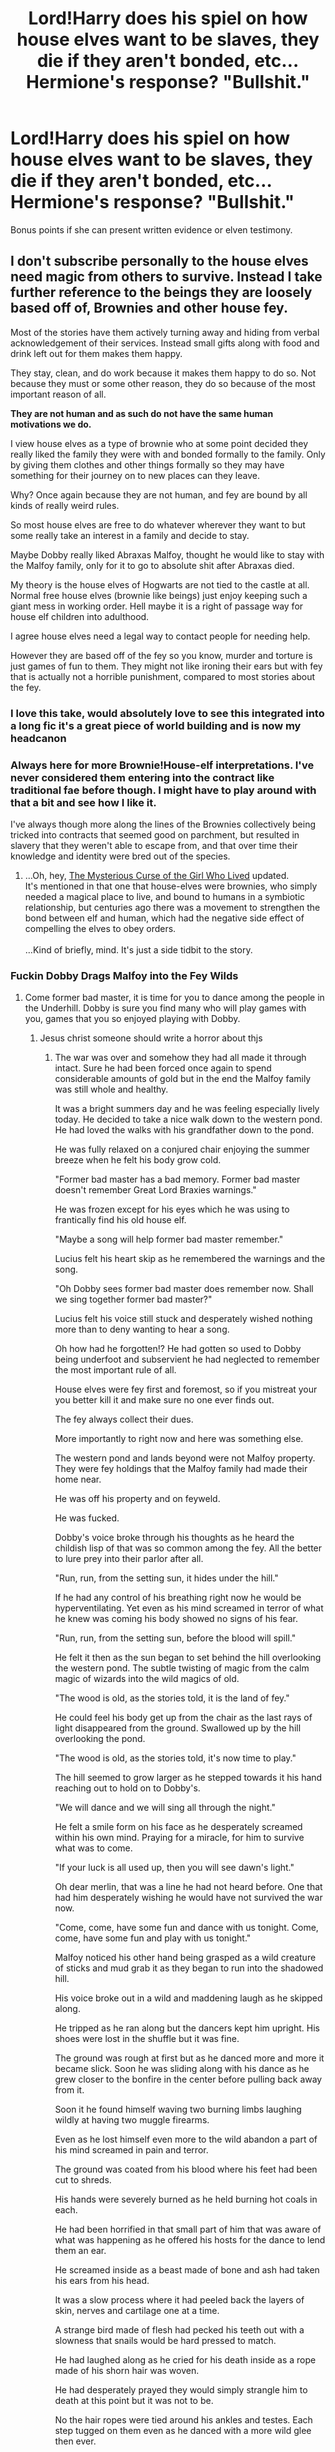 #+TITLE: Lord!Harry does his spiel on how house elves want to be slaves, they die if they aren't bonded, etc...Hermione's response? "Bullshit."

* Lord!Harry does his spiel on how house elves want to be slaves, they die if they aren't bonded, etc...Hermione's response? "Bullshit."
:PROPERTIES:
:Author: Avaday_Daydream
:Score: 106
:DateUnix: 1613649798.0
:DateShort: 2021-Feb-18
:FlairText: Prompt
:END:
Bonus points if she can present written evidence or elven testimony.


** I don't subscribe personally to the house elves need magic from others to survive. Instead I take further reference to the beings they are loosely based off of, Brownies and other house fey.

Most of the stories have them actively turning away and hiding from verbal acknowledgement of their services. Instead small gifts along with food and drink left out for them makes them happy.

They stay, clean, and do work because it makes them happy to do so. Not because they must or some other reason, they do so because of the most important reason of all.

*They are not human and as such do not have the same human motivations we do.*

I view house elves as a type of brownie who at some point decided they really liked the family they were with and bonded formally to the family. Only by giving them clothes and other things formally so they may have something for their journey on to new places can they leave.

Why? Once again because they are not human, and fey are bound by all kinds of really weird rules.

So most house elves are free to do whatever wherever they want to but some really take an interest in a family and decide to stay.

Maybe Dobby really liked Abraxas Malfoy, thought he would like to stay with the Malfoy family, only for it to go to absolute shit after Abraxas died.

My theory is the house elves of Hogwarts are not tied to the castle at all. Normal free house elves (brownie like beings) just enjoy keeping such a giant mess in working order. Hell maybe it is a right of passage way for house elf children into adulthood.

I agree house elves need a legal way to contact people for needing help.

However they are based off of the fey so you know, murder and torture is just games of fun to them. They might not like ironing their ears but with fey that is actually not a horrible punishment, compared to most stories about the fey.
:PROPERTIES:
:Author: Michal_Riley
:Score: 120
:DateUnix: 1613655414.0
:DateShort: 2021-Feb-18
:END:

*** I love this take, would absolutely love to see this integrated into a long fic it's a great piece of world building and is now my headcanon
:PROPERTIES:
:Author: Mannat_Singh
:Score: 31
:DateUnix: 1613659436.0
:DateShort: 2021-Feb-18
:END:


*** Always here for more Brownie!House-elf interpretations. I've never considered them entering into the contract like traditional fae before though. I might have to play around with that a bit and see how I like it.

I've always though more along the lines of the Brownies collectively being tricked into contracts that seemed good on parchment, but resulted in slavery that they weren't able to escape from, and that over time their knowledge and identity were bred out of the species.
:PROPERTIES:
:Author: Kingsonne
:Score: 21
:DateUnix: 1613668494.0
:DateShort: 2021-Feb-18
:END:

**** ...Oh, hey, [[https://www.fanfiction.net/s/6343543/9/Harry-the-Mysterious-Curse-of-the-Girl-Who-Lived][The Mysterious Curse of the Girl Who Lived]] updated.\\
It's mentioned in that one that house-elves were brownies, who simply needed a magical place to live, and bound to humans in a symbiotic relationship, but centuries ago there was a movement to strengthen the bond between elf and human, which had the negative side effect of compelling the elves to obey orders.\\
 \\
...Kind of briefly, mind. It's just a side tidbit to the story.
:PROPERTIES:
:Author: Avaday_Daydream
:Score: 3
:DateUnix: 1613678527.0
:DateShort: 2021-Feb-18
:END:


*** Fuckin Dobby Drags Malfoy into the Fey Wilds
:PROPERTIES:
:Author: flingerdinger
:Score: 10
:DateUnix: 1613676350.0
:DateShort: 2021-Feb-18
:END:

**** Come former bad master, it is time for you to dance among the people in the Underhill. Dobby is sure you find many who will play games with you, games that you so enjoyed playing with Dobby.
:PROPERTIES:
:Author: Michal_Riley
:Score: 13
:DateUnix: 1613677727.0
:DateShort: 2021-Feb-18
:END:

***** Jesus christ someone should write a horror about thjs
:PROPERTIES:
:Author: flingerdinger
:Score: 12
:DateUnix: 1613677775.0
:DateShort: 2021-Feb-18
:END:

****** The war was over and somehow they had all made it through intact. Sure he had been forced once again to spend considerable amounts of gold but in the end the Malfoy family was still whole and healthy.

It was a bright summers day and he was feeling especially lively today. He decided to take a nice walk down to the western pond. He had loved the walks with his grandfather down to the pond.

He was fully relaxed on a conjured chair enjoying the summer breeze when he felt his body grow cold.

"Former bad master has a bad memory. Former bad master doesn't remember Great Lord Braxies warnings."

He was frozen except for his eyes which he was using to frantically find his old house elf.

"Maybe a song will help former bad master remember."

Lucius felt his heart skip as he remembered the warnings and the song.

"Oh Dobby sees former bad master does remember now. Shall we sing together former bad master?"

Lucius felt his voice still stuck and desperately wished nothing more than to deny wanting to hear a song.

Oh how had he forgotten!? He had gotten so used to Dobby being underfoot and subservient he had neglected to remember the most important rule of all.

House elves were fey first and foremost, so if you mistreat your you better kill it and make sure no one ever finds out.

The fey always collect their dues.

More importantly to right now and here was something else.

The western pond and lands beyond were not Malfoy property. They were fey holdings that the Malfoy family had made their home near.

He was off his property and on feyweld.

He was fucked.

Dobby's voice broke through his thoughts as he heard the childish lisp of that was so common among the fey. All the better to lure prey into their parlor after all.

"Run, run, from the setting sun, it hides under the hill."

If he had any control of his breathing right now he would be hyperventilating. Yet even as his mind screamed in terror of what he knew was coming his body showed no signs of his fear.

"Run, run, from the setting sun, before the blood will spill."

He felt it then as the sun began to set behind the hill overlooking the western pond. The subtle twisting of magic from the calm magic of wizards into the wild magics of old.

"The wood is old, as the stories told, it is the land of fey."

He could feel his body get up from the chair as the last rays of light disappeared from the ground. Swallowed up by the hill overlooking the pond.

"The wood is old, as the stories told, it's now time to play."

The hill seemed to grow larger as he stepped towards it his hand reaching out to hold on to Dobby's.

"We will dance and we will sing all through the night."

He felt a smile form on his face as he desperately screamed within his own mind. Praying for a miracle, for him to survive what was to come.

"If your luck is all used up, then you will see dawn's light."

Oh dear merlin, that was a line he had not heard before. One that had him desperately wishing he would have not survived the war now.

"Come, come, have some fun and dance with us tonight. Come, come, have some fun and play with us tonight."

Malfoy noticed his other hand being grasped as a wild creature of sticks and mud grab it as they began to run into the shadowed hill.

His voice broke out in a wild and maddening laugh as he skipped along.

He tripped as he ran along but the dancers kept him upright. His shoes were lost in the shuffle but it was fine.

The ground was rough at first but as he danced more and more it became slick. Soon he was sliding along with his dance as he grew closer to the bonfire in the center before pulling back away from it.

Soon it he found himself waving two burning limbs laughing wildly at having two muggle firearms.

Even as he lost himself even more to the wild abandon a part of his mind screamed in pain and terror.

The ground was coated from his blood where his feet had been cut to shreds.

His hands were severely burned as he held burning hot coals in each.

He had been horrified in that small part of him that was aware of what was happening as he offered his hosts for the dance to lend them an ear.

He screamed inside as a beast made of bone and ash had taken his ears from his head.

It was a slow process where it had peeled back the layers of skin, nerves and cartilage one at a time.

A strange bird made of flesh had pecked his teeth out with a slowness that snails would be hard pressed to match.

He had laughed along as he cried for his death inside as a rope made of his shorn hair was woven.

He had desperately prayed they would simply strangle him to death at this point but it was not to be.

No the hair ropes were tied around his ankles and testes. Each step tugged on them even as he danced with a more wild glee then ever.

The night had been longer than he imagined a night could ever last. For what he knew had to have been days he had danced and danced and danced. All while screaming in a part of his mind in pain and terror.

It was finally over and his exhausted body laid upon the ground. He had given up coherent thought a long time ago.

All he knew was a tall man with antlers and a bow had offered him a drink that would heal him if he wanted it.

Desperate to end the pain he drank deeply from the offered cup. It was sweet, the sweetest thing he had ever tasted.

Falling asleep as his exhausted body healed his last moments of thought wondered what the wild hunt was and who their newest prey was?
:PROPERTIES:
:Author: Michal_Riley
:Score: 9
:DateUnix: 1613699680.0
:DateShort: 2021-Feb-19
:END:


****** Isn't that how you get Lovegoods?
:PROPERTIES:
:Author: Mythopoeist
:Score: 2
:DateUnix: 1613692070.0
:DateShort: 2021-Feb-19
:END:


*** Anyone who enjoys this interpretation of brownies/House Elves might want to read [[https://palewebserial.wordpress.com/][Pale]] by Wildbow (which is /not/ a Harry Potter fanfic). There is an establishment in the story that has classic brownies preparing food and handling housekeeping, and as in older fairy tales, they will claim payment if you acknowledge their service, even if you're just thanking them. The debt increases the longer they go without being thanked, and these ones have been working a long, long time. The main characters don't encounter them until a while into the story, though.
:PROPERTIES:
:Author: ForwardDiscussion
:Score: 7
:DateUnix: 1613676918.0
:DateShort: 2021-Feb-18
:END:

**** [deleted]
:PROPERTIES:
:Score: 9
:DateUnix: 1613679342.0
:DateShort: 2021-Feb-18
:END:

***** Wow, your family sounds like they'd be right at home in the Practiceverse.
:PROPERTIES:
:Author: ForwardDiscussion
:Score: 5
:DateUnix: 1613683599.0
:DateShort: 2021-Feb-19
:END:


***** Are you a Winchester?
:PROPERTIES:
:Author: Mythopoeist
:Score: 1
:DateUnix: 1613692257.0
:DateShort: 2021-Feb-19
:END:

****** [deleted]
:PROPERTIES:
:Score: 2
:DateUnix: 1613692915.0
:DateShort: 2021-Feb-19
:END:

******* Honestly though, a folklorist would probably love to interview your family.
:PROPERTIES:
:Author: Mythopoeist
:Score: 1
:DateUnix: 1613693058.0
:DateShort: 2021-Feb-19
:END:


*** Also, it makes for a much more interesting story if they're not just tiny slaves needing freeing, with everything being sunshine and rainbows afterwards. Along with being a lesson for Hermione to not jump to conclusions based on non-Magical examples.

Fantasy and Sci-Fi are about exploring different worlds and novel cultures/species.
:PROPERTIES:
:Author: tribblite
:Score: 14
:DateUnix: 1613672814.0
:DateShort: 2021-Feb-18
:END:

**** It's canon that she extensively researched the matter. That she jumped to conclusions is actually shitty fanon.
:PROPERTIES:
:Author: Starfox5
:Score: 6
:DateUnix: 1613742835.0
:DateShort: 2021-Feb-19
:END:


*** I personally like the idea that they're minor chaos imps, bound to families and houses. I mean, look at how chaotic Dobby gets
:PROPERTIES:
:Author: howAboutNextWeek
:Score: 5
:DateUnix: 1613675657.0
:DateShort: 2021-Feb-18
:END:


*** [[https://www.reddit.com/r/HPfanfiction/comments/cz2w4r/characterisation_theory_houseelves_view/][I did consider a while back]] that since house-elves have powerful magic and have a different culture from humans, they might consider compassion and giving to others to be prestigious (as opposed to accumulating wealth and power).\\
 \\
Although, just now, I thought of the possibility, that house-elves are operating according to someone's /idea/ of brownies; they must work, they must refuse pay, they must leave if given clothes. They say they have no right to have fun or be unhappy, like those are rules. Deviating from those principles is a terrifying thought to them.\\
Maybe it's the case that someone created the house-elves and 'programmed' them to act (superficially) like fairytale brownies. Maybe their species is bound to some magical contract which prescribes certain behavior. Maybe house-elves are actually a kind of Boggart-like creature that you need to defeat by forcing it into a harmless/friendly form and binding it that way.
:PROPERTIES:
:Author: Avaday_Daydream
:Score: 2
:DateUnix: 1613718796.0
:DateShort: 2021-Feb-19
:END:


*** Its worth noting that Dobby who wanted to be free.

also gladly worked for harry and also talked dumbledore into giving him less many and vacations.

I imagine if the malfoys where not cunts, dobby would have gladly kept working for them
:PROPERTIES:
:Author: CommanderL3
:Score: 3
:DateUnix: 1613686131.0
:DateShort: 2021-Feb-19
:END:


** I would love a fic where Hermione goes up against all the shitty pureblood tropes
:PROPERTIES:
:Author: geek_of_nature
:Score: 46
:DateUnix: 1613651778.0
:DateShort: 2021-Feb-18
:END:

*** There are literally more than I can count, that's basically what the vast majority of Hermione centric fics are. I'd actually love to see the exact opposite though, Hermione tries to go against all of the major pureblood tropes and someone sits down and systematically explains that while there are radicals who take the various beliefs way too far every single one of them has a completely logical and factual base for why they are and that just maybe a small teenage girl who doesn't even have ten years of experience in the magical world isn't the messiah sent to save them from obvious failings an entire society somehow missed/ignored for thousands of years until she came along.
:PROPERTIES:
:Author: Krogan26
:Score: 1
:DateUnix: 1613703841.0
:DateShort: 2021-Feb-19
:END:

**** That'd be dope.
:PROPERTIES:
:Author: Im_Not_Even
:Score: 0
:DateUnix: 1613733684.0
:DateShort: 2021-Feb-19
:END:


*** Then do some research you'll find one within the first ten seconds.
:PROPERTIES:
:Author: White_fri2z
:Score: -10
:DateUnix: 1613688127.0
:DateShort: 2021-Feb-19
:END:


** Yes I would love a fix where hermione destroys all of the Dark!Harry pureblood apologism tropes.
:PROPERTIES:
:Author: okaycat
:Score: 18
:DateUnix: 1613664899.0
:DateShort: 2021-Feb-18
:END:


** To which Kreacher responds really offended, "Filthy mudblood thinks she knows stuff about us?"
:PROPERTIES:
:Author: I_love_DPs
:Score: 25
:DateUnix: 1613653716.0
:DateShort: 2021-Feb-18
:END:

*** But it is bullshit? Dobby was free for two years without keeling over dead from having no slave bond.
:PROPERTIES:
:Author: Kingsonne
:Score: 26
:DateUnix: 1613668250.0
:DateShort: 2021-Feb-18
:END:

**** For that matter, so was Kreacher. He was alone in Grimmauld Place for nearly a decade and a half (not counting magical portraits), since Sirius was in Azkaban/on the run and Regulus was dead.
:PROPERTIES:
:Author: Avaday_Daydream
:Score: 11
:DateUnix: 1613678171.0
:DateShort: 2021-Feb-18
:END:

***** Kreacher wasn't exactly free from the bond he had with the Black family/Grimmauld Place, Sirius the heir just wasn't around to check out on him, give him orders or bothered to call.

Winky though spent the entirety of Globet of Fire kinda depressed but pretty much alive after being dismissed by Crouch.
:PROPERTIES:
:Author: procopias
:Score: 7
:DateUnix: 1613680969.0
:DateShort: 2021-Feb-19
:END:


** I think House elfs were brainwashed. Dobby is just radical. Like how white people brainwashed people of color in to accepting slavery and outcasts anyone who broke the 'norm'. Same here, replace white people with wizards and house elfs with people of color.
:PROPERTIES:
:Author: kprasad13
:Score: 8
:DateUnix: 1613672951.0
:DateShort: 2021-Feb-18
:END:

*** A lot of the talk about house elves in fics sounds so much like the slave apologism used in the south during slavery, the common belief was that they were better off that way and happy.
:PROPERTIES:
:Author: Zarion222
:Score: 13
:DateUnix: 1613674307.0
:DateShort: 2021-Feb-18
:END:

**** A lot of the talk about House Elves forgets about House Elves /not being humans/. It's in their names. House /Elves/.

Is it so hard to think that a different specie wouldn't want the same things as humans?

Even better, what about Centaurs and Mermaids? They have their own customs and worldviews. They're just not explored in canon, like with House Elves. What do we know about Mermaids? They live in the water, their speech has evolved to look like english when spoke underwater. What do we know about Centaurs? They live in forests, and are privy to divination using the stars.

Do we need to fight so that Mermaids can develop their own language, and not a language that looks so much like english? Shouls we "free" them? This example is pretty bad imo, so let's go with Centaurs instead.

Saint Granger approved of this: divination is hogwash. The only true way of seeing the future is having been there, and being touched by something and entering a trance that you won't even remember. Do you need to fight so the Centaurs gets a better way to pass the time? Should someone fight so they get better lodging? I doubt a forest is confortable to live in. /For a human, at least/.

So why are House Elves different? Because you can linken them to slavery? What fucking bullshit is that, seriously? People only like to think of the consequences, and not what made them.

Why are House Elves working for a household? There's soooo many reasons, all way better than just "lmao wizards bad & worse than muggles". Here's some of them.

1) They genuinely like working, as it gives them a huge serving of dopamine. Workink is the only way for them to be happy, and as they can't be happy doing something else, money holds no value and lessen the work they do, or something. Paying them = less dopamine = less happiness, and money is useless. Dobby's just built different, as it happens with some humans.

2) They are an artificial form of life created solely to perform those tasks. Either wizards have forgotten how to create them, or creating an articial lifeform like that is, shall we say, pretty hard. They can't reproduce in the second case, but as an artificial, biological lifeform, they can think, they can talk, they can have emotions. Dobby just recieved a tiny development mistake, or became a deviant, or something.

3) They are beings created by ancient buildings surcharged with magic, releasing it off. The House Elf then feels like they should take care of their mother building. Dobby is weird because he didn't know his mother building for long before it became destroyed, or something.

There's more than that but I have better thing to do than think for y'all about how to write a good story that doesn't just stink of white knighting.
:PROPERTIES:
:Author: White_fri2z
:Score: 3
:DateUnix: 1613682280.0
:DateShort: 2021-Feb-19
:END:

***** you see that requires hard work.

Its easier to be lazy and just transport human values onto them
:PROPERTIES:
:Author: CommanderL3
:Score: -1
:DateUnix: 1613685968.0
:DateShort: 2021-Feb-19
:END:


*** you do realise slavery was the norm for most of human history.

dont act like it was a white people thing.

all cultures outcast people who break their norms
:PROPERTIES:
:Author: CommanderL3
:Score: -6
:DateUnix: 1613685924.0
:DateShort: 2021-Feb-19
:END:

**** The reason they were specifically saying white people is because they were the ones who introduced the idea that a certain race was made for work/slavery, so they're the best comparison to how wizards treat House-Elves.
:PROPERTIES:
:Author: Why634
:Score: 8
:DateUnix: 1613691091.0
:DateShort: 2021-Feb-19
:END:


** A tiring trope. I want to see a story where Hermione has freed all House Elves and she walks down Diagon Alley wondering why there are dirty unkempt House Elves begging for work. They've ended up destitute and unable to find a home now that they aren't able to sleep in servants quarters.

Rationality has bad outcomes when applied universally to living things.

Hermione hasn't seen her "best intentions" blow up in her face enough in canon tbh. She's always "technically correct" with no long-lasting consequences that force her to critically adjust her worldview.
:PROPERTIES:
:Author: killer_quill
:Score: 17
:DateUnix: 1613666584.0
:DateShort: 2021-Feb-18
:END:

*** u/Why634:
#+begin_quote
  Hermione hasn't seen her "best intentions" blow up in her face enough in canon tbh.
#+end_quote

No offense, but I don't get why so many people say that. In the first book, she's a know-it-all who condescendingly tries to "help" her classmates, and she gets attacked by a troll to stop that behavior. In the second book, she's not cautious enough and gets turned into a weird cat-human hybrid for a whole month. In the third book, she's overconfident about her abilities, and spends a whole year isolated and stressed out because of that. In the fourth and fifth books (and part of the seventh book), her whole arc is literally about having to stop forcing her opinions on the House-Elves, and she's constantly belittled by Ron, Harry, and a multitude of other people because of it. Being real here, what character has more on-page consequences than her (besides Harry, who is the main character)?

Also, I don't really get your comment in general. House-Elves can still be slaves without a bond. It's just that they won't be magically compelled to do anything and that they'll be able to leave anytime they want. Why would they suddenly be thrown out? And even if they were for some reason, why wouldn't other people take them in? They're said to be pretty rare, so even without their magical bond, they would still be extremely valuable, and Dumbledore could just take them in if nobody wants them.
:PROPERTIES:
:Author: Why634
:Score: 8
:DateUnix: 1613707343.0
:DateShort: 2021-Feb-19
:END:

**** Fair enough, you've given me some points to think over. I have some old ideas about this which I'll just chuck down below.

1. She got attacked by a Troll because of Quirrell's actions, rather than her own. It is Ron and Harry feeling guilty as a consequence of /their/ actions which then made them take a pro-active step to find her and warn her (and save her). One of the consequences of this is that she /lies/ to the teacher's to get them all out of trouble, her character changes slightly and she evaluates how honesty can be a detriment and deception has its place. This is a good character moment, but isn't really explored later on, it just becomes "We break rules now", but her

2. The cat-face is a superficial consequence and I don't /think/ we see any points later in the series where she recalls the incident and it forces her to change her course of action. It's a "funny" unintended side-effect, it doesn't alter their ability to get answers out of Draco while posing as Crabbe/Goyle. She still succeeded, but with a small speedbump along the way.

3. Being isolated and stressed isn't a massive consequence for her character, she isn't described as being outgoing, therefore isolation isn't a "personal hell" for her to experience. And, ultimately, the time-turner saves Sirius and Buckbeak which is such a positive consequence that any negative consequence pales in comparison.

She suffers "superficially", but ultimately she's never acutely wrong and never sees long-lasting consequences of her actions. It's like in a video game, where it is said that "player choices change the story" but then you still go down the same journey and have a similar outcome regardless of what good/bad choices you pick. And Rowling had a tendency to use "House Points" as a consequence, but they might as well be confetti for all the impact is has long-term on the story.

One good thing that happened was that she took the initiative and Obliviated her parents, sending them to Australia to protect them. Unfortunately, though this caused some tension during the Horcrux Hunt, we don't see the final consequences of those actions (i.e. she fundamentally, /permanently/ changed her relationship with her family). A consequence isn't really a consequence if the ramifications aren't on the page. But it did show her state of mind and commitment to Harry.

Regarding on-page consequences for other characters:

1. Ginny is too open and trusting and obsessive which leads to her writing in Riddle's diary. This leads to the basilisk being released and her very, /very/ nearly dying because of it -- which would have had the consequence of a revived teenage Riddle in the world once more. Her shy nature stops her from revealing what has happened, and she suffers far worse because of it (she approached Percy at the House Table to tell him, but blushed and ran off, they blame it on her shyness etc.) She directly suffers because of that. It's unfortunate Ginny isn't a larger part of the series.

2. Lupin cares so much for Harry that he fails to take his Wolfsbane potion at a crucial moment, which ultimately sees him endanger those he loves and gets himself fired, and contributes to Wormtail escaping capture, which leads to Voldemort's rise.

3. Draco's story is a shitshow. His actions and the consequences of them lead to Dumbledore /dying/ and Death Eaters roaming the castle, which ultimately leads to Voldemort taking over Hogwarts the next school year (students on the run, students being hurt and used as bargaining chips against rebellious parents).

4. Quirrell's desire for greatness and his gullibility has him essentially sell his soul for a slither of the Dark Lord's power, which gets him killed.

5. Lockhart's desire for recognition and fame has him seek to remove Harry's memories, which only backfires because of Ron's broken wand, as a consequence he loses /his/ memory and is hospitalised for life. That's a pretty serious consequence if you stop to think about it (I read a good fic that explored Harry's sort-of guilt over this).

--------------

Anyway, moving on -- I think Hermione needed consequences with more meat in them. I don't get emotionally invested in her character. Remember Arron Paul in Breaking Bad ("He can't keep getting away with it!") -- that's how I feel about Hermione. She gets away with it (whatever it is) time and time again. And she's a useful character for introducing exposition and driving the plot forward. She shouldn't get a free-pass given her importance to the story. She exists to help Harry. The only other times she expresses independent intent is with the House Elves and Obliviating her family (iirc). I've covered the Obliviation already. I just wish there was a House Elf or two who take an adversarial role, forcing her to remove her rose-tinted glasses and view them critically.

Maybe she should have succeeded with the S.P.E.W movement, but then has to contend with a number of "free" House Elves who turn to petty crime or else seek out traditional families like the Malfoys to maintain a centuries-long status-quo. So she creates her own enemies, which affect the plot in some real way. She'll have to reconcile the fact that /her/ actions are tied to a worse outcome.

Rowling has a habit of making episodic adversaries. So the adversarial DADA professor will somehow tie into it, but they just get killed or thrown out of the story once they serve their purpose.

At the end of the day it started out as a whimsical magical adventure series, and I'm applying a more mature outlook on the events in earlier books.
:PROPERTIES:
:Author: killer_quill
:Score: 1
:DateUnix: 1613730116.0
:DateShort: 2021-Feb-19
:END:


** I don't, exactly, understand all the frustration about slave apologism for this topic: I feel y'all are making a mountain out of a molehill. And please, before I get downvoted into oblivion, actually read what I have to say. Thanks.

Here's the thing about most of these stories. You have this indy!Harry. He's young. He's been abused. He's just found out that he's loaded, and has political power, and the "friends" that are teaching him all about it say X about house elves. And he believes them. Of /course/ he does. Why the fuck wouldn't he?

He can believe the people who think that he should stay at the Dursleys, or he can believe the people who think he should go all edgelord. And he's a little kid - which one do you think he picks?

Of course, the "elves want to be slaves" shtick comes in all types of stories... but it's the most predominant in the Indy ones, it seems, and frankly it makes perfect sense why. Lord!Harry suddenly has some semblance of control over his own life, and the people who helped him with that told him that they want to be slaves (because they believe it, or want to believe it, or just like the status quo - whatever). So he agrees, because otherwise... what else are they not being truthful about? What other customs from his 'heritage' did he adopt that are actually bullshit?

Is it a shitty trope? Of course it is, and I'm sure we can all agree that slavery is bad and good riddance to bad rubbish. But I've gotta say... it fits a lot of the stories you find it in.

(I really, really do like [[/u/Michal_Riley][u/Michal_Riley]]'s take on it though. It's awesome, brownies ftw!)
:PROPERTIES:
:Author: hrmdurr
:Score: -1
:DateUnix: 1613691248.0
:DateShort: 2021-Feb-19
:END:


** I don't want to see this because the fact is Hermione doesn't have any evidence and the closest she has to testimony is Dobby who is openly acknowledged to be wildly different from literally every other member of his species all the while dismissing anything and anyone that disagrees with her views as brainwashed. You might hate the Lord Potter defends slavery trope but I hate the Saint Granger descends from heaven to the lowly wizards to raise them out of ignorance and barbarism with her muggle values trope.

She's only been in the magical world since she was eleven and the only house elf she's ever spoken to in her entire life is the one openly acknowledged as crazy by his own peoples standards. Her deigning to speak for an entire species that she knows fuck all about and tell them how they should live their lives and conform to her views always smacks of white missionaries trying to eradicate tribal customs among natives to me.

You want a prompt? Hermione goes on her House Elves are slaves rant and tries to leave hats laying around for them only for her to get slapped in the mouth in the Great Hall by a Hogwarts house elf for trying to trick their kids into being forced out of the only home they've ever known because she's too self righteous to care how they feel about the situation.
:PROPERTIES:
:Author: Krogan26
:Score: -1
:DateUnix: 1613703294.0
:DateShort: 2021-Feb-19
:END:

*** I think I need to point out (and I probably should have included it in the title text after all) that in Goblet of Fire, after Hermione learns about there being house-elves at Hogwarts, she spends all her time outside of lessons and lunch/dinner at the library doing research on the subject for the next three days (before presenting SPEW). It's safe to assume that she's informed (or at least, familiarised herself with human documentation of house-elves).\\
Also, I don't think Hermione actually ever met Dobby until Goblet of Fire, only heard about him second-hand from Harry. Winky would have been her first encounter with a house-elf, at the Quidditch World Cup.\\
 \\
...Funnily enough, looking back through the books, it's Ron who tends to parrot the 'house-elves like being slaves' claims. You'd think that people who write Ron-bashing would jump all over the chance to condemn him for promoting slavery.
:PROPERTIES:
:Author: Avaday_Daydream
:Score: 9
:DateUnix: 1613714608.0
:DateShort: 2021-Feb-19
:END:

**** No, it isn't. There's absolutely no way to know what if any real information she found in the school library. Saying that reading in the local library about a people and culture she's never even met qualifies her to make judgements about them as a whole and try to steer their future is silly. Bottom line Hermione has absolutely no idea what she's talking about either but in the books she can't see past her own self righteousness long enough to realize it.
:PROPERTIES:
:Author: Krogan26
:Score: 0
:DateUnix: 1613718453.0
:DateShort: 2021-Feb-19
:END:


** And then they all croak because Hermione made a mistake and she has to flee the country.
:PROPERTIES:
:Author: SugondeseAmbassador
:Score: -9
:DateUnix: 1613674896.0
:DateShort: 2021-Feb-18
:END:


** Thing is, Hermione genuinely is wrong about house elves. JK isn't the greatest at alleglries, but she already has a clear allegory for oppression and racism, that being pure/non-pure blood. The houselves are based on the mythological creatures called "brownies" who are helpful spirits that do domestic favors on a whim. House elves clearly do derive genuone pleasure and fulfillment from offering their services to others, Dobby is the only elf we know of that wants to be free, and even then his idea of freedom is working 20/7 for a galleon a week and with a single day off a month, and no holidays.
:PROPERTIES:
:Author: Valirys-Reinhald
:Score: -6
:DateUnix: 1613689540.0
:DateShort: 2021-Feb-19
:END:

*** The thing about brownies it that they were free and could very easily get offended and go away.

If elves want to clean for free they can do it but there shouldn't be anything forcing them to remain if they want to leave or to obey when they don't want to.

Kreacher didn't want to obey Sirius or Harry but was forced to by magic, Winky was abused and no one could do anything about it. Sure the elves in hogwarts are treated fine now but what will happen when the next headmaster decides to use them as target practice, legally no one could do anything about it.
:PROPERTIES:
:Author: Hyakkihei1
:Score: 9
:DateUnix: 1613701691.0
:DateShort: 2021-Feb-19
:END:

**** I agree with that sentiment wholeheartedly. I think the best way to go about dealing with house elves is to legislate greater protections for them since their own culture seems to have developed to the point that they get deeply offended by people setting them free. The crux of what I meant is that Hermione was basing her, and by extension many readers, view of the situation on real world historical examples of slavery and oppression, all of which revolved around the norion that the oppressed people was either fundamentally inferior and therefore not worth respect, or else naturally predisposed to contentment in servitude. In the case of humans enslaving others humans this is both baseless and horrific, in the case of humans enslaving most sentient fictional species it is both baseless and horrific, in the case of house elves it is not baseless, and not always horrific. The simple fact is that they /are/ predisposed to contentment in servitude, everything we see in the books points to this, and as such by attempting to take away their service Hermione was taking away their happiness, not granting them their freedom.

They don't want wages, they feel as though it cheapens their service, they don't want recreational time, their service is what they enjoy, they don't want to retire, that'd be like quitting a lifelong passion. Hermione wanted soemthing good, but went about it the opposite way of what was needed. The house elves /should/ be protected from abuse, the house elves /should/ be granted legal rights in accordance with their desires, the house elves /should/ be allowed to sue for violation of those rights and protections, but wizards /should not/ take away what makes them happy, just make sure that their happiness remains untainted and pure.

All of this could be achieved either with or without setting them free, and I am of two minds on that matter. On the one hand I cam easily see the elves seeing at as the ultimate service, to give of themselves freely and without reward to the totality of their being by binding thmeselves to another, an ultimate act of service. On the other hand, the service of an elf is in many ways not their own to give if they are the servant of another in perpetuity, and that cheapens the gift as well. I say start by addressing the house elves protections and legal rights, and then once they have those and are used to them get the house elves opinions on whether they want to be free to give of themselves as they see fit, or if they want to bind themselves permenantly to another.
:PROPERTIES:
:Author: Valirys-Reinhald
:Score: -2
:DateUnix: 1613703551.0
:DateShort: 2021-Feb-19
:END:

